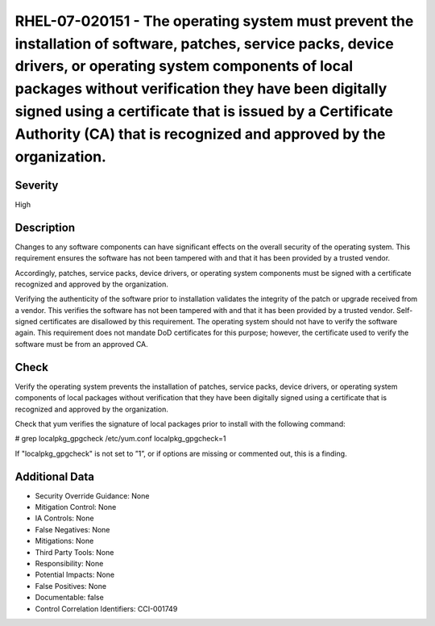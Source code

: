 
RHEL-07-020151 - The operating system must prevent the installation of software, patches, service packs, device drivers, or operating system components of local packages without verification they have been digitally signed using a certificate that is issued by a Certificate Authority (CA) that is recognized and approved by the organization.
------------------------------------------------------------------------------------------------------------------------------------------------------------------------------------------------------------------------------------------------------------------------------------------------------------------------------------------------------

Severity
~~~~~~~~

High

Description
~~~~~~~~~~~

Changes to any software components can have significant effects on the overall security of the operating system. This requirement ensures the software has not been tampered with and that it has been provided by a trusted vendor.

Accordingly, patches, service packs, device drivers, or operating system components must be signed with a certificate recognized and approved by the organization.

Verifying the authenticity of the software prior to installation validates the integrity of the patch or upgrade received from a vendor. This verifies the software has not been tampered with and that it has been provided by a trusted vendor. Self-signed certificates are disallowed by this requirement. The operating system should not have to verify the software again. This requirement does not mandate DoD certificates for this purpose; however, the certificate used to verify the software must be from an approved CA.

Check
~~~~~

Verify the operating system prevents the installation of patches, service packs, device drivers, or operating system components of local packages without verification that they have been digitally signed using a certificate that is recognized and approved by the organization.

Check that yum verifies the signature of local packages prior to install with the following command:

# grep localpkg_gpgcheck /etc/yum.conf
localpkg_gpgcheck=1

If "localpkg_gpgcheck" is not set to ”1”, or if options are missing or commented out, this is a finding.

Additional Data
~~~~~~~~~~~~~~~


* Security Override Guidance: None

* Mitigation Control: None

* IA Controls: None

* False Negatives: None

* Mitigations: None

* Third Party Tools: None

* Responsibility: None

* Potential Impacts: None

* False Positives: None

* Documentable: false

* Control Correlation Identifiers: CCI-001749